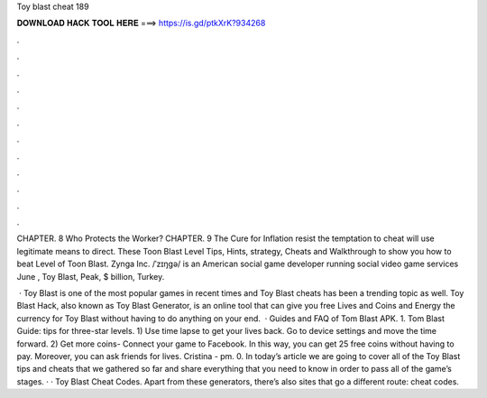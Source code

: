 Toy blast cheat 189



𝐃𝐎𝐖𝐍𝐋𝐎𝐀𝐃 𝐇𝐀𝐂𝐊 𝐓𝐎𝐎𝐋 𝐇𝐄𝐑𝐄 ===> https://is.gd/ptkXrK?934268



.



.



.



.



.



.



.



.



.



.



.



.

CHAPTER. 8 Who Protects the Worker? CHAPTER. 9 The Cure for Inflation resist the temptation to cheat will use legitimate means to direct. These Toon Blast Level Tips, Hints, strategy, Cheats and Walkthrough to show you how to beat Level of Toon Blast. Zynga Inc. /ˈzɪŋɡə/ is an American social game developer running social video game services June , Toy Blast, Peak, $ billion, Turkey.

 · Toy Blast is one of the most popular games in recent times and Toy Blast cheats has been a trending topic as well. Toy Blast Hack, also known as Toy Blast Generator, is an online tool that can give you free Lives and Coins and Energy the currency for Toy Blast without having to do anything on your end.  · Guides and FAQ of Tom Blast APK. 1. Tom Blast Guide: tips for three-star levels. 1) Use time lapse to get your lives back. Go to device settings and move the time forward. 2) Get more coins- Connect your game to Facebook. In this way, you can get 25 free coins without having to pay. Moreover, you can ask friends for lives. Cristina - pm. 0. In today’s article we are going to cover all of the Toy Blast tips and cheats that we gathered so far and share everything that you need to know in order to pass all of the game’s stages. · · Toy Blast Cheat Codes. Apart from these generators, there’s also sites that go a different route: cheat codes.
